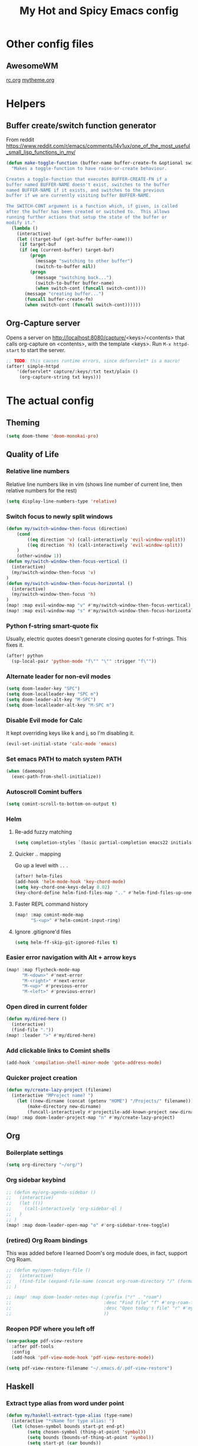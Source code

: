 #+TITLE: My Hot and Spicy Emacs config
#+OPTIONS: toc:4 h:4
#+STARTUP: showeverything
#+PROPERTY: header-args:emacs-lisp
# #+SETUPFILE: https://fniessen.github.io/org-html-themes/setup/theme-bigblow.setup
#+INFOJS_OPT: view:t toc:t ltoc:t mouse:underline buttons:0 path:http://thomasf.github.io/solarized-css/org-info.min.js
#+HTML_HEAD: <link rel="stylesheet" type="text/css" href="http://thomasf.github.io/solarized-css/solarized-dark.min.css" />

* Other config files
** AwesomeWM
[[file:~/.config/awesome/rc.org][rc.org]]
[[file:~/.config/awesome/mytheme.org][mytheme.org]]
* Helpers
** Buffer create/switch function generator
From reddit https://www.reddit.com/r/emacs/comments/l4v1ux/one_of_the_most_useful_small_lisp_functions_in_my/
#+begin_src emacs-lisp :results none
(defun make-toggle-function (buffer-name buffer-create-fn &optional switch-cont)
  "Makes a toggle-function to have raise-or-create behaviour.

Creates a toggle-function that executes BUFFER-CREATE-FN if a
buffer named BUFFER-NAME doesn't exist, switches to the buffer
named BUFFER-NAME if it exists, and switches to the previous
buffer if we are currently visiting buffer BUFFER-NAME.

The SWITCH-CONT argument is a function which, if given, is called
after the buffer has been created or switched to.  This allows
running further actions that setup the state of the buffer or
modify it."
  (lambda ()
    (interactive)
    (let ((target-buf (get-buffer buffer-name)))
     (if target-buf
     (if (eq (current-buffer) target-buf)
         (progn
           (message "switching to other buffer")
           (switch-to-buffer nil))
         (progn
           (message "switching back...")
           (switch-to-buffer buffer-name)
           (when switch-cont (funcall switch-cont))))
       (message "creating buffer...")
       (funcall buffer-create-fn)
       (when switch-cont (funcall switch-cont))))))
#+end_src
** Org-Capture server
Opens a server on http://localhost:8080/capture/<keys>/<contents> that calls org-capture on <contents>,
with the template <keys>. Run =M-x httpd-start= to start the server.
#+begin_src emacs-lisp :results none
;; TODO: this causes runtime errors, since defservlet* is a macro!
(after! simple-httpd
    '(defservlet* capture/:keys/:txt text/plain ()
     (org-capture-string txt keys)))
#+end_src
* The actual config
** Theming
#+begin_src emacs-lisp :results none
(setq doom-theme 'doom-monokai-pro)
#+end_src
** Quality of Life
*** Relative line numbers
Relative line numbers like in vim (shows line number of current line, then relative numbers for the rest)
#+begin_src emacs-lisp :results none
(setq display-line-numbers-type 'relative)
#+end_src
*** Switch focus to newly split windows
#+begin_src emacs-lisp :results none
(defun my/switch-window-then-focus (direction)
    (cond
        ((eq direction 'v) (call-interactively 'evil-window-vsplit))
        ((eq direction 'h) (call-interactively 'evil-window-split))
    )
    (other-window 1))
(defun my/switch-window-then-focus-vertical ()
  (interactive)
  (my/switch-window-then-focus 'v)
)
(defun my/switch-window-then-focus-horizontal ()
  (interactive)
  (my/switch-window-then-focus 'h)
)
(map! :map evil-window-map "v" #'my/switch-window-then-focus-vertical)
(map! :map evil-window-map "s" #'my/switch-window-then-focus-horizontal)
#+end_src
*** Python f-string smart-quote fix
Usually, electric quotes doesn't generate closing quotes for f-strings. This fixes it.
#+begin_src emacs-lisp :results none
(after! python
  (sp-local-pair 'python-mode "f\"" "\"" :trigger "f\""))
#+end_src
*** Alternate leader for non-evil modes
#+begin_src emacs-lisp :results none
(setq doom-leader-key "SPC")
(setq doom-localleader-key "SPC m")
(setq doom-leader-alt-key "M-SPC")
(setq doom-localleader-alt-key "M-SPC m")
#+end_src
*** Disable Evil mode for Calc
It kept overriding keys like k and j, so I'm disabling it.
#+begin_src emacs-lisp :results none
(evil-set-initial-state 'calc-mode 'emacs)
#+end_src
*** Set emacs PATH to match system PATH
#+begin_src emacs-lisp :results none
(when (daemonp)
  (exec-path-from-shell-initialize))
#+end_src
*** Autoscroll Comint buffers
#+begin_src emacs-lisp :results none
(setq comint-scroll-to-bottom-on-output t)
#+end_src
*** Helm
**** Re-add fuzzy matching
#+begin_src emacs-lisp :results none
(setq completion-styles `(basic partial-completion emacs22 initials ,(if (version<= emacs-version "27.0") 'helm-flex 'flex)))
#+end_src
**** Quicker .. mapping
Go up a level with =..= .
#+begin_src emacs-lisp :results none
(after! helm-files
(add-hook 'helm-mode-hook 'key-chord-mode)
(setq key-chord-one-keys-delay 0.02)
(key-chord-define helm-find-files-map ".." #'helm-find-files-up-one-level))
#+end_src
**** Faster REPL command history
#+begin_src emacs-lisp :results none
(map! :map comint-mode-map
      "S-<up>" #'helm-comint-input-ring)
#+end_src
**** Ignore .gitignore'd files
#+begin_src emacs-lisp :results none
(setq helm-ff-skip-git-ignored-files t)
#+end_src
*** Easier error navigation with Alt + arrow keys
#+begin_src emacs-lisp :results none
(map! :map flycheck-mode-map
      "M-<down>" #'next-error
      "M-<right>" #'next-error
      "M-<up>" #'previous-error
      "M-<left>" #'previous-error)
#+end_src
*** Open dired in current folder
#+begin_src emacs-lisp :results none
(defun my/dired-here ()
  (interactive)
  (find-file "."))
(map! :leader ">" #'my/dired-here)
#+end_src
*** Add clickable links to Comint shells
#+begin_src emacs-lisp :results none
(add-hook 'compilation-shell-minor-mode 'goto-address-mode)
#+end_src
*** Quicker project creation
#+begin_src emacs-lisp :results none
(defun my/create-lazy-project (filename)
  (interactive "MProject name? ")
    (let ((new-dirname (concat (getenv "HOME") "/Projects/" filename)))
        (make-directory new-dirname)
        (funcall-interactively #'projectile-add-known-project new-dirname)))
(map! :map doom-leader-project-map "n" #'my/create-lazy-project)
#+end_src
** Org
*** Boilerplate settings
#+begin_src emacs-lisp :results none
(setq org-directory "~/org/")
#+end_src
*** Org sidebar keybind
#+begin_src emacs-lisp :results none
;; (defun my/org-agenda-sidebar ()
;;   (interactive)
;;   (let (())
;;     (call-interactively 'org-sidebar-ql )
;;   )
;; )
(map! :map doom-leader-open-map "o" #'org-sidebar-tree-toggle)
#+end_src
*** (retired) Org Roam bindings
This was added before I learned Doom's org module does, in fact, support Org Roam.
#+begin_src emacs-lisp :results none
;; (defun my/open-todays-file ()
;;   (interactive)
;;   (find-file (expand-file-name (concat org-roam-directory "/" (format-time-string "%Y-%m-%d.org"))))
;; )

;; (map! :map doom-leader-notes-map (:prefix ("r" . "roam")
;;                                   :desc "Find file" "f" #'org-roam-find-file
;;                                   :desc "Open today's file" "r" #'my/open-todays-file
;;                                   ))
#+end_src
*** Reopen PDF where you left off
#+begin_src emacs-lisp :results none
(use-package pdf-view-restore
  :after pdf-tools
  :config
  (add-hook 'pdf-view-mode-hook 'pdf-view-restore-mode))

(setq pdf-view-restore-filename "~/.emacs.d/.pdf-view-restore")
#+end_src
** Haskell
*** Extract type alias from word under point
#+begin_src emacs-lisp :results none
(defun my/haskell-extract-type-alias (type-name)
  (interactive "*sName for type alias: ")
  (let (chosen-symbol bounds start-pt end-pt)
        (setq chosen-symbol (thing-at-point 'symbol))
        (setq bounds (bounds-of-thing-at-point 'symbol))
        (setq start-pt (car bounds))
        (setq end-pt (cdr bounds))
  (delete-region start-pt end-pt)
  (insert type-name)
  (save-excursion
    (evil-insert-newline-above)
    (insert (format "type %s = %s" type-name chosen-symbol)))
  ))

(map! :after haskell-mode
      :map haskell-mode-map
      :localleader (:prefix ("x" . "extract")
                    :desc "Extract type alias" "t" #'my/haskell-extract-type-alias))
#+end_src
*** LSP mode
#+begin_src emacs-lisp :results none
;; (add-hook 'haskell-mode-hook #'lsp)
;; (add-hook 'haskell-literate-mode-hook #'lsp)
#+end_src
*** Auto-import
#+begin_src emacs-lisp :results none
(defun my/haskell--prompt-for-import ()
  (interactive)
  (completing-read "Which module?" (my/haskell--get-import-suggestions (thing-at-point 'symbol))))
(defun my/haskell-auto-import ()
  (interactive)
  (haskell-add-import (my/haskell--prompt-for-import)))

(map! :after haskell-mode
      :map haskell-mode-map
      :localleader (:prefix ("I" . "imports")
                    :desc "Auto-import" "i" #'my/haskell-auto-import))
#+end_src
*** Indent fix
#+begin_src emacs-lisp :results none
(with-eval-after-load "haskell-mode"
    ;; This changes the evil "O" and "o" keys for haskell-mode to make sure that
    ;; indentation is done correctly. See
    ;; https://github.com/haskell/haskell-mode/issues/1265#issuecomment-252492026.
    (defun haskell-evil-open-above ()
      (interactive)
      (evil-digit-argument-or-evil-beginning-of-line)
      (haskell-indentation-newline-and-indent)
      (evil-previous-line)
      (haskell-indentation-indent-line)
      (evil-append-line nil))

    (defun haskell-evil-open-below ()
      (interactive)
      (evil-append-line nil)
      (haskell-indentation-newline-and-indent))

    (evil-define-key 'normal haskell-mode-map
      "o" 'haskell-evil-open-below
      "O" 'haskell-evil-open-above)
  )
#+end_src
*** Distinguish numbers in groups of 3
#+begin_src emacs-lisp :results none
(add-hook 'haskell-mode 'num3-mode)
#+end_src
*** Better add cabal import
This uses a helper script I put in ~/scripts/get-hackage-versions.py.
#+begin_src emacs-lisp :results none
(defun my//get-haskage-package-versions (package-name)
  (split-string (shell-command-to-string (format "python3 ~/scripts/get-hackage-versions.py %s" package-name)) "\n"))

(defun my/fancy-add-cabal-import (package-name)
  (interactive "sPackage name? ")
    (haskell-cabal-add-dependency
     (format "%s >= %s" package-name
             (completing-read "Which version?"
                              (reverse (my//get-haskage-package-versions package-name))))))

(map! :after haskell-mode
      :map haskell-mode-map
      :localleader (:prefix ("I" . "imports")
                    :desc "Fancy import" "I" #'my/fancy-add-cabal-import))
#+end_src
** Purescript
*** IDE mode
#+begin_src emacs-lisp :results none
(after! purescript-mode
    (add-hook 'purescript-mode-hook 'psc-ide-mode))
#+end_src
** Lisp
*** Custom prompt
Thanks to ambrevar: https://github.com/joaotavora/sly/issues/360
#+begin_src emacs-lisp :results none
(defun ambrevar/sly-prepare-prompt (old-func &rest args)
  (let ((package (nth 0 args))
        (new-prompt (format "%s:%s"
                            (abbreviate-file-name default-directory)
                            (nth 1 args)))
        (error-level (nth 2 args))
        (condition (nth 3 args)))
    (funcall old-func package new-prompt error-level condition)))

(advice-add 'sly-mrepl--insert-prompt :around #'ambrevar/sly-prepare-prompt)
#+end_src
*** Changing sly/slime keybinds
#+begin_src emacs-lisp :results none
(map! :map sly-mrepl-mode-map
      :i "<up>" #'sly-mrepl-previous-input-or-button
      :i "<down>" #'sly-mrepl-next-input-or-button)
#+end_src
** LaTeX
Automatically update PDF previews on file change
#+begin_src emacs-lisp :results none
(add-hook 'doc-view-mode-hook 'auto-revert-mode)
#+end_src
** Eshell
*** Custom prompt
#+begin_src emacs-lisp :results none
(defun my/eshell-prompt () (concat
                            (propertize (eshell/pwd) 'face '(:foreground "orchid"))
                            (propertize " λ" 'face '(:foreground "green"))
                            " "
                            ))
(setq eshell-prompt-function #'my/eshell-prompt)
#+end_src
*** "Vi" alias
#+begin_src emacs-lisp :results none
(defalias 'eshell/vi 'find-file-other-window)  ;; :^)
(defalias 'eshell/vim 'find-file-other-window)
#+end_src
** TODO uncategorized
#+begin_src emacs-lisp :results none
(defun get-or-prompt-to-dir-locals (mode key)
  (interactive)
  (if
      (boundp key)
      (symbol-value key)
      (add-dir-local-variable mode key (read-directory-name (concat "Enter name for " (symbol-name key) ": "))))
)

(defun custom-run-npm ()
  (interactive)
  (let ((default-directory (get-or-prompt-to-dir-locals nil 'custom-run-npm-path)))
    (compile "npm start")
    (display-buffer-in-side-window "Compilation" '((side . right)))
  )
)

(defun open-current-file ()
  (interactive)
  (let ((selected-file (neo-buffer--get-filename-current-line)) (term-buffer (term "/usr/bin/python3")))
    (set-buffer term-buffer)
    (term-send-raw-string "import json\n")
    (term-send-raw-string (format "JSON_FILENAME = r\"%s\"\n" selected-file))
    (term-send-raw-string "with open(JSON_FILENAME, \"r\") as f:\n")
    (term-send-raw-string "\tdata = json.load(f)\n\n")
  ))

;; Lazy run commands
(map! :leader
      (:prefix ("r" . "run")
       :desc "Run npm start" "n" #'custom-run-npm
       ))

(evil-define-key 'normal neotree-mode-map (kbd "j") 'open-current-file)

#+end_src
** Modified evil bindings
*** Window switching
Window switching usually only works with hjkl; now it works with arrow keys!
#+begin_src emacs-lisp :results none
(map! :map evil-window-map "<up>" #'evil-window-up)
(map! :map evil-window-map "<down>" #'evil-window-down)
(map! :map evil-window-map "<left>" #'evil-window-left)
(map! :map evil-window-map "<right>" #'evil-window-right)
#+end_src
*** Recenter cursor when jumping to a mark
#+begin_src emacs-lisp :results none
(defun my/goto-mark-then-center (&rest args)
    (interactive)
    (let ((goto-mark-function (if (require 'evil-owl nil 'noerror)
                              #'evil-owl-goto-mark-line
                              #'evil-goto-mark-line)))
        (call-interactively goto-mark-function)
        (evil-scroll-line-to-center nil)
    )
)
(map! :map evil-normal-state-map "'" #'my/goto-mark-then-center)
#+end_src
*** Open fancy Org Babel code block mode when entering insert mode
Helper function that enters an org src block if necessary, then calls the fn.
#+begin_src emacs-lisp :results none
(defun my/is-comment-p ()
  (s-starts-with-p "#" (thing-at-point 'line t)))

(defun my/wrap-fn-for-ob-code-block (fn)
  (interactive)
  (if (and (org-in-src-block-p) (not (my/is-comment-p)))
    (progn
        (call-interactively 'org-edit-special)
        (call-interactively fn)
    )
    (call-interactively fn)))

(defun my/wrap-fn-that-switches-ob-code-blocks (fn)
  (interactive)
  (call-interactively 'org-edit-src-abort)
  (call-interactively fn)
  (call-interactively 'org-edit-special))
#+end_src
#+begin_src emacs-lisp :results none
(defun my/append-line-or-open-ob-code-window ()
  (interactive)
  (funcall-interactively 'my/wrap-fn-for-ob-code-block 'evil-org-append-line)
)

(defun my/open-above-or-open-ob-code-window ()
  (interactive)
  (funcall-interactively 'my/wrap-fn-for-ob-code-block 'evil-org-open-above)
)

(defun my/open-below-or-open-ob-code-window ()
  (interactive)
  (funcall-interactively 'my/wrap-fn-for-ob-code-block 'evil-org-open-below)
)

(defun my/append-or-open-ob-code-window ()
  (interactive)
  (funcall-interactively 'my/wrap-fn-for-ob-code-block 'evil-append)
)

(defun my/insert-or-open-ob-code-window ()
  (interactive)
  (funcall-interactively 'my/wrap-fn-for-ob-code-block 'evil-insert)
)

(defun my/jump-to-next-ob-code-block ()
  (interactive)
  (my/wrap-fn-that-switches-ob-code-blocks 'org-babel-next-src-block))

(defun my/jump-to-prev-ob-code-block ()
  (interactive)
  (my/wrap-fn-that-switches-ob-code-blocks 'org-babel-previous-src-block))

(when nil (map! :after evil-org
      :map evil-org-mode-map
      :n "a" #'my/append-or-open-ob-code-window
      :n "A" #'my/append-line-or-open-ob-code-window
      :n "o" #'my/open-below-or-open-ob-code-window
      :n "O" #'my/open-above-or-open-ob-code-window
      :n "i" #'my/insert-or-open-ob-code-window
      :n "{{" #'org-babel-previous-src-block
      :n "}}" #'org-babel-next-src-block
))

(evil-define-minor-mode-key 'normal 'org-src-mode "q" 'org-edit-src-abort)
(evil-define-minor-mode-key 'normal 'org-src-mode "}}" 'my/jump-to-next-ob-code-block)
(evil-define-minor-mode-key 'normal 'org-src-mode "{{" 'my/jump-to-prev-ob-code-block)
#+end_src
** TODO uncategorized
#+begin_src emacs-lisp :results none
(setq gdscript-godot-executable "~/Godot_v3.2.1-stable_x11.64")

;; (use-package! evil-owl
;;   :config
;;   (setq evil-owl-max-string-length 500)
;;   (add-to-list 'display-buffer-alist
;;                '("*evil-owl*"
;;                  (display-buffer-in-side-window)
;;                  (side . bottom)
;;                  (window-height . 0.3)))
;;   (evil-owl-mode))
#+end_src
** TODO Go LSP configuration
Out of the box, the LSP for Go had some weird behavior. When I go back to Go dev,
I should figure out what exactly I do and do not need.
#+begin_src emacs-lisp :results none
(setq lsp-gopls-staticcheck t)
(setq lsp-eldoc-render-all t)
(setq lsp-gopls-complete-unimported t)

(use-package! lsp-mode
  :commands (lsp lsp-deferred)
  :hook (go-mode . lsp-deferred))

(defun lsp-go-install-save-hooks ()
  (add-hook 'before-save-hook #'lsp-format-buffer t t)
  (add-hook 'before-save-hook #'lsp-organize-imports t t))
(add-hook 'go-mode-hook #'lsp-go-install-save-hooks)
#+end_src
** strokes-mode (disabled)
Allows for, among other things, splitting windows with RMB.

Disabled since it was picking up right-clicks as strokes.
#+begin_src emacs-lisp :results none
;; (global-set-key (kbd "<down-mouse-3>") 'strokes-do-stroke)
;; (setq strokes-use-strokes-buffer nil)
#+end_src
** TODO uncategorized
#+begin_src emacs-lisp :results none
(use-package! company
  :config
  (setq company-idle-delay 0)
  (setq company-minimum-prefix-length 1))

(org-babel-do-load-languages
 'org-babel-load-languages
 '((ipython . t)
))

(use-package! company-lsp
  :commands company-lsp)

(use-package! ob-ipython)

(setq lsp-ui-doc-enable nil
      lsp-ui-peek-enable t
      lsp-ui-sideline-enable t
      lsp-ui-imenu-enable t
      lsp-ui-flycheck-enable t)
;;
(put 'narrow-to-region 'disabled nil)

(custom-set-variables
 ;; custom-set-variables was added by Custom.
 ;; If you edit it by hand, you could mess it up, so be careful.
 ;; Your init file should contain only one such instance.
 ;; If there is more than one, they won't work right.
 '(package-selected-packages (quote (company-lsp company lsp-mode)))
 '(safe-local-variable-values
   (quote
    ((pyvenv-activate . "./env")
     (setenv "GOOGLE_APPLICATION_CREDENTIALS" "polar-standard-246307-5ff6b8064ee7.json")
     (pyenv-activate . "./env")))))
(custom-set-faces
 ;; custom-set-faces was added by Custom.
 ;; If you edit it by hand, you could mess it up, so be careful.
 ;; Your init file should contain only one such instance.
 ;; If there is more than one, they won't work right.
 )
 #+END_SRC
